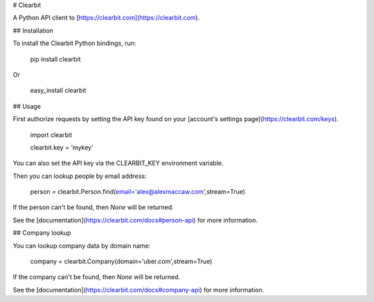 # Clearbit

A Python API client to [https://clearbit.com](https://clearbit.com).

## Installation

To install the Clearbit Python bindings, run:

    pip install clearbit

Or

    easy_install clearbit

## Usage

First authorize requests by setting the API key found on your [account's settings page](https://clearbit.com/keys).

    import clearbit

    clearbit.key = 'mykey'

You can also set the API key via the CLEARBIT_KEY environment variable.

Then you can lookup people by email address:

    person = clearbit.Person.find(email='alex@alexmaccaw.com',stream=True)

If the person can't be found, then `None` will be returned.

See the [documentation](https://clearbit.com/docs#person-api) for more information.

## Company lookup

You can lookup company data by domain name:

    company = clearbit.Company(domain='uber.com',stream=True)

If the company can't be found, then `None` will be returned.

See the [documentation](https://clearbit.com/docs#company-api) for more information.
